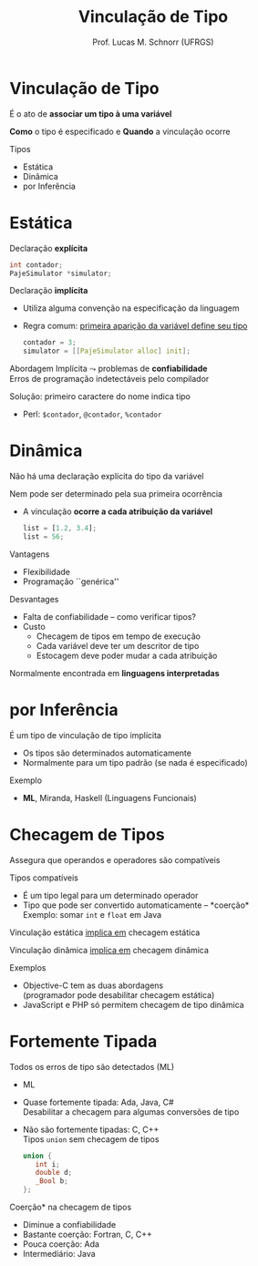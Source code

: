 # -*- coding: utf-8 -*-
# -*- mode: org -*-
#+startup: beamer overview indent
#+LANGUAGE: pt-br
#+TAGS: noexport(n)
#+EXPORT_EXCLUDE_TAGS: noexport
#+EXPORT_SELECT_TAGS: export

#+Title: Vinculação de Tipo
#+Author: Prof. Lucas M. Schnorr (UFRGS)
#+Date: \copyleft

#+LaTeX_CLASS: beamer
#+LaTeX_CLASS_OPTIONS: [xcolor=dvipsnames]
#+OPTIONS:   H:1 num:t toc:nil \n:nil @:t ::t |:t ^:t -:t f:t *:t <:t
#+LATEX_HEADER: \input{../org-babel.tex}

* Vinculação de Tipo
#+BEGIN_CENTER
É o ato de *associar um tipo à uma variável*

*Como* o tipo é especificado e *Quando* a vinculação ocorre
#+END_CENTER

Tipos
- Estática
- Dinâmica
- por Inferência

* Estática

Declaração *explícita*
    #+begin_src C
    int contador;
    PajeSimulator *simulator;
    #+end_src
\pause Declaração *implícita*
    + Utiliza alguma convenção na especificação da linguagem
    + Regra comum: _primeira aparição da variável define seu tipo_
	 #+begin_src C
      contador = 3;
      simulator = [[PajeSimulator alloc] init];
	 #+end_src
#+latex: \vfill
\pause Abordagem Implícita $\leadsto$ problemas de *confiabilidade* \\
  \small Erros de programação indetectáveis pelo compilador
\pause

Solução: primeiro caractere do nome indica tipo
+ Perl: \texttt{\$contador}, \texttt{@contador}, \texttt{\%contador}
* Dinâmica
Não há uma declaração explícita do tipo da variável

Nem pode ser determinado pela sua primeira ocorrência
#+latex: \vfill\pause

+ A vinculação *ocorre a cada atribuição da variável*
    #+begin_src Javascript
    list = [1.2, 3.4];
    list = 56;
    #+end_src
\pause Vantagens
+ Flexibilidade
+ Programação ``genérica''
\pause Desvantages
+ Falta de confiabilidade -- como verificar tipos?
+ \pause Custo
    + Checagem de tipos em tempo de execução
    + Cada variável deve ter um descritor de tipo
    + Estocagem deve poder mudar a cada atribuição
\pause Normalmente encontrada em *linguagens interpretadas*
* por Inferência
É um tipo de vinculação de tipo implícita
+ Os tipos são determinados automaticamente
+ Normalmente para um tipo padrão (se nada é especificado)
Exemplo
+ *ML*, Miranda, Haskell (Linguagens Funcionais)
* Checagem de Tipos

#+BEGIN_CENTER
Assegura que operandos e operadores são compatíveis
#+END_CENTER

Tipos compatíveis
+ É um tipo legal para um determinado operador
+ Tipo que pode ser convertido automaticamente -- *coerção*\\
    Exemplo: somar \texttt{int} e \texttt{float} em Java
#+latex: \vfill

#+BEGIN_CENTER
Vinculação estática _implica em_ checagem estática

Vinculação dinâmica _implica em_ checagem dinâmica
#+END_CENTER

#+latex: \vfill
\pause Exemplos
+ Objective-C tem as duas abordagens \\
    \small (programador pode desabilitar checagem estática)
+ JavaScript e PHP só permitem checagem de tipo dinâmica
* Fortemente Tipada
Todos os erros de tipo são detectados (ML)
- ML
+ \pause Quase fortemente tipada: Ada, Java, C# \\
    Desabilitar a checagem para algumas conversões de tipo
+ \pause Não são fortemente tipadas: C, C++ \\
    Tipos \texttt{union} sem checagem de tipos
    #+begin_src C
    union {
       int i;
       double d;
       _Bool b;
    };
    #+end_src
#+latex: \vfill
\pause *Coerção* na checagem de tipos
+ Diminue a confiabilidade
+ Bastante coerção: Fortran, C, C++
+ Pouca coerção: Ada
+ Intermediário: Java
